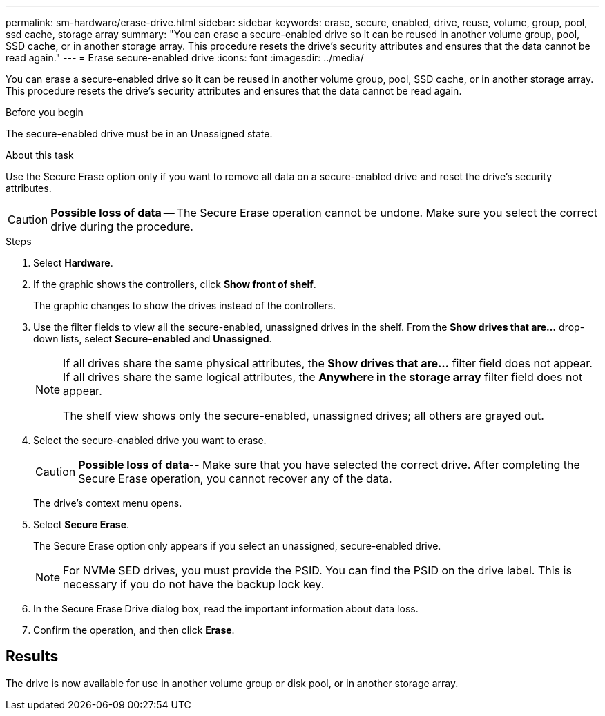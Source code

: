 ---
permalink: sm-hardware/erase-drive.html
sidebar: sidebar
keywords: erase, secure, enabled, drive, reuse, volume, group, pool, ssd cache, storage array
summary: "You can erase a secure-enabled drive so it can be reused in another volume group, pool, SSD cache, or in another storage array. This procedure resets the drive’s security attributes and ensures that the data cannot be read again."
---
= Erase secure-enabled drive
:icons: font
:imagesdir: ../media/

[.lead]
You can erase a secure-enabled drive so it can be reused in another volume group, pool, SSD cache, or in another storage array. This procedure resets the drive's security attributes and ensures that the data cannot be read again.

.Before you begin

The secure-enabled drive must be in an Unassigned state.

.About this task

Use the Secure Erase option only if you want to remove all data on a secure-enabled drive and reset the drive's security attributes.

[CAUTION]
====
*Possible loss of data* -- The Secure Erase operation cannot be undone. Make sure you select the correct drive during the procedure.
====

.Steps

. Select *Hardware*.
. If the graphic shows the controllers, click *Show front of shelf*.
+
The graphic changes to show the drives instead of the controllers.

. Use the filter fields to view all the secure-enabled, unassigned drives in the shelf. From the *Show drives that are...* drop-down lists, select *Secure-enabled* and *Unassigned*.
+
[NOTE]
====
If all drives share the same physical attributes, the *Show drives that are...* filter field does not appear. If all drives share the same logical attributes, the *Anywhere in the storage array* filter field does not appear.

The shelf view shows only the secure-enabled, unassigned drives; all others are grayed out.
====
. Select the secure-enabled drive you want to erase.
+
[CAUTION]
====
*Possible loss of data*-- Make sure that you have selected the correct drive. After completing the Secure Erase operation, you cannot recover any of the data.
====
+
The drive's context menu opens.

. Select *Secure Erase*.
+
The Secure Erase option only appears if you select an unassigned, secure-enabled drive.
+
[NOTE]
====
For NVMe SED drives, you must provide the PSID. You can find the PSID on the drive label. This is necessary if you do not have the backup lock key.
====

. In the Secure Erase Drive dialog box, read the important information about data loss.
. Confirm the operation, and then click *Erase*.

== Results

The drive is now available for use in another volume group or disk pool, or in another storage array.
